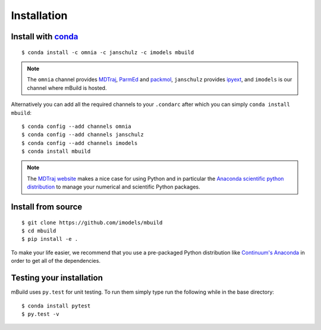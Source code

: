 ============
Installation
============

Install with `conda <http://continuum.io/downloads>`_
-----------------------------------------------------
::

    $ conda install -c omnia -c janschulz -c imodels mbuild

.. note::
    The ``omnia`` channel provides `MDTraj <http://mdtraj.org/>`_,
    `ParmEd <http://parmed.github.io/ParmEd/>`_ and
    `packmol <http://www.ime.unicamp.br/~martinez/packmol/home.shtml/>`_,
    ``janschulz`` provides `ipyext <https://pypi.python.org/pypi/ipyext/0.1.0/>`_,
    and ``imodels`` is our channel where mBuild is hosted.

Alternatively you can add all the required channels to your ``.condarc``
after which you can simply ``conda install mbuild``::

    $ conda config --add channels omnia
    $ conda config --add channels janschulz
    $ conda config --add channels imodels
    $ conda install mbuild

.. note::
    The `MDTraj website <http://mdtraj.org/latest/new_to_python.html>`_ makes a
    nice case for using Python and in particular the
    `Anaconda scientific python distribution <http://continuum.io/downloads>`_
    to manage your numerical and scientific Python packages.

Install from source
-------------------
::

    $ git clone https://github.com/imodels/mbuild
    $ cd mbuild
    $ pip install -e .

To make your life easier, we recommend that you use a pre-packaged Python
distribution like `Continuum's Anaconda <https://store.continuum.io/>`_
in order to get all of the dependencies.

Testing your installation
-------------------------

mBuild uses ``py.test`` for unit testing. To run them simply type run the
following while in the base directory::

    $ conda install pytest
    $ py.test -v


